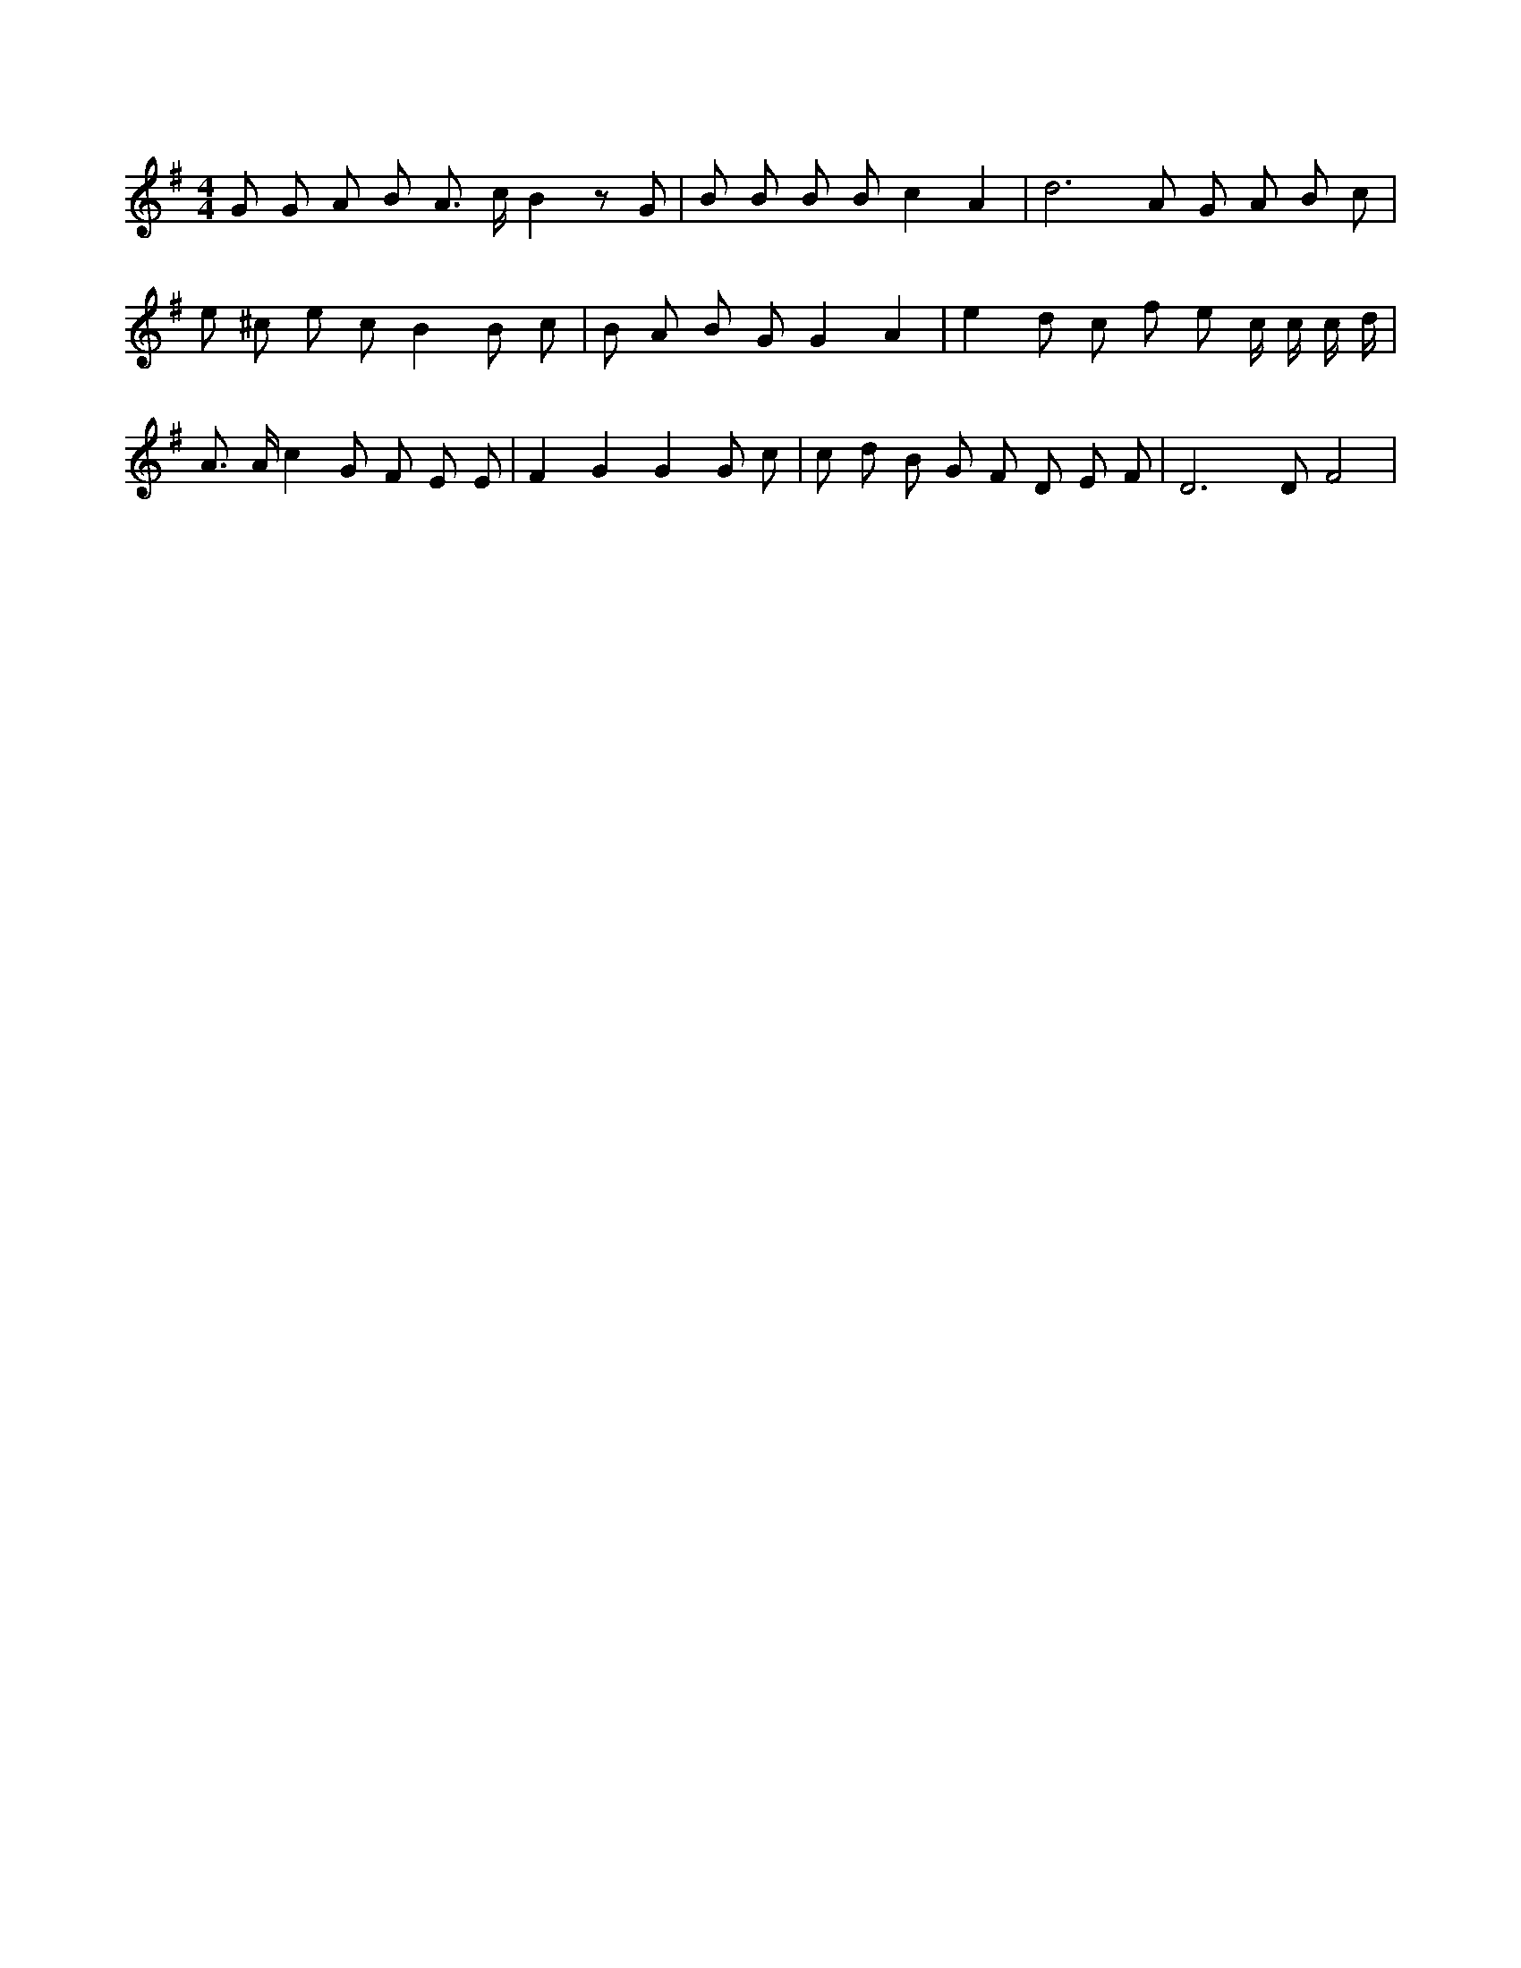 X:60
L:1/4
M:4/4
K:GMaj
G/2 G/2 A/2 B/2 A3/4 c/4 B z/2 G/2 | B/2 B/2 B/2 B/2 c A | d3 /2 A/2 G/2 A/2 B/2 c/2 | e/2 ^c/2 e/2 c/2 B B/2 c/2 | B/2 A/2 B/2 G/2 G A | e d/2 c/2 f/2 e/2 c/4 c/4 c/4 d/4 | A3/4 A/4 c G/2 F/2 E/2 E/2 | F G G G/2 c/2 | c/2 d/2 B/2 G/2 F/2 D/2 E/2 F/2 | D3 /2 D/2 F2 |

